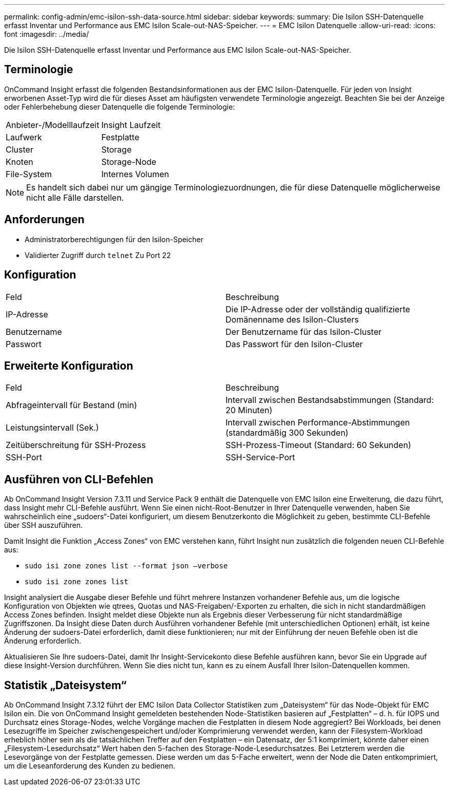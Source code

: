 ---
permalink: config-admin/emc-isilon-ssh-data-source.html 
sidebar: sidebar 
keywords:  
summary: Die Isilon SSH-Datenquelle erfasst Inventar und Performance aus EMC Isilon Scale-out-NAS-Speicher. 
---
= EMC Isilon Datenquelle
:allow-uri-read: 
:icons: font
:imagesdir: ../media/


[role="lead"]
Die Isilon SSH-Datenquelle erfasst Inventar und Performance aus EMC Isilon Scale-out-NAS-Speicher.



== Terminologie

OnCommand Insight erfasst die folgenden Bestandsinformationen aus der EMC Isilon-Datenquelle. Für jeden von Insight erworbenen Asset-Typ wird die für dieses Asset am häufigsten verwendete Terminologie angezeigt. Beachten Sie bei der Anzeige oder Fehlerbehebung dieser Datenquelle die folgende Terminologie:

|===


| Anbieter-/Modelllaufzeit | Insight Laufzeit 


 a| 
Laufwerk
 a| 
Festplatte



 a| 
Cluster
 a| 
Storage



 a| 
Knoten
 a| 
Storage-Node



 a| 
File-System
 a| 
Internes Volumen

|===
[NOTE]
====
Es handelt sich dabei nur um gängige Terminologiezuordnungen, die für diese Datenquelle möglicherweise nicht alle Fälle darstellen.

====


== Anforderungen

* Administratorberechtigungen für den Isilon-Speicher
* Validierter Zugriff durch `telnet` Zu Port 22




== Konfiguration

|===


| Feld | Beschreibung 


 a| 
IP-Adresse
 a| 
Die IP-Adresse oder der vollständig qualifizierte Domänenname des Isilon-Clusters



 a| 
Benutzername
 a| 
Der Benutzername für das Isilon-Cluster



 a| 
Passwort
 a| 
Das Passwort für den Isilon-Cluster

|===


== Erweiterte Konfiguration

|===


| Feld | Beschreibung 


 a| 
Abfrageintervall für Bestand (min)
 a| 
Intervall zwischen Bestandsabstimmungen (Standard: 20 Minuten)



 a| 
Leistungsintervall (Sek.)
 a| 
Intervall zwischen Performance-Abstimmungen (standardmäßig 300 Sekunden)



 a| 
Zeitüberschreitung für SSH-Prozess
 a| 
SSH-Prozess-Timeout (Standard: 60 Sekunden)



 a| 
SSH-Port
 a| 
SSH-Service-Port

|===


== Ausführen von CLI-Befehlen

Ab OnCommand Insight Version 7.3.11 und Service Pack 9 enthält die Datenquelle von EMC Isilon eine Erweiterung, die dazu führt, dass Insight mehr CLI-Befehle ausführt. Wenn Sie einen nicht-Root-Benutzer in Ihrer Datenquelle verwenden, haben Sie wahrscheinlich eine „sudoers“-Datei konfiguriert, um diesem Benutzerkonto die Möglichkeit zu geben, bestimmte CLI-Befehle über SSH auszuführen.

Damit Insight die Funktion „Access Zones“ von EMC verstehen kann, führt Insight nun zusätzlich die folgenden neuen CLI-Befehle aus:

* `sudo isi zone zones list --format json –verbose`
* `sudo isi zone zones list`


Insight analysiert die Ausgabe dieser Befehle und führt mehrere Instanzen vorhandener Befehle aus, um die logische Konfiguration von Objekten wie qtrees, Quotas und NAS-Freigaben/-Exporten zu erhalten, die sich in nicht standardmäßigen Access Zones befinden. Insight meldet diese Objekte nun als Ergebnis dieser Verbesserung für nicht standardmäßige Zugriffszonen. Da Insight diese Daten durch Ausführen vorhandener Befehle (mit unterschiedlichen Optionen) erhält, ist keine Änderung der sudoers-Datei erforderlich, damit diese funktionieren; nur mit der Einführung der neuen Befehle oben ist die Änderung erforderlich.

Aktualisieren Sie Ihre sudoers-Datei, damit Ihr Insight-Servicekonto diese Befehle ausführen kann, bevor Sie ein Upgrade auf diese Insight-Version durchführen. Wenn Sie dies nicht tun, kann es zu einem Ausfall Ihrer Isilon-Datenquellen kommen.



== Statistik „Dateisystem“

Ab OnCommand Insight 7.3.12 führt der EMC Isilon Data Collector Statistiken zum „Dateisystem“ für das Node-Objekt für EMC Isilon ein. Die von OnCommand Insight gemeldeten bestehenden Node-Statistiken basieren auf „Festplatten“ – d. h. für IOPS und Durchsatz eines Storage-Nodes, welche Vorgänge machen die Festplatten in diesem Node aggregiert? Bei Workloads, bei denen Lesezugriffe im Speicher zwischengespeichert und/oder Komprimierung verwendet werden, kann der Filesystem-Workload erheblich höher sein als die tatsächlichen Treffer auf den Festplatten – ein Datensatz, der 5:1 komprimiert, könnte daher einen „Filesystem-Lesedurchsatz“ Wert haben den 5-fachen des Storage-Node-Lesedurchsatzes. Bei Letzterem werden die Lesevorgänge von der Festplatte gemessen. Diese werden um das 5-Fache erweitert, wenn der Node die Daten entkomprimiert, um die Leseanforderung des Kunden zu bedienen.
